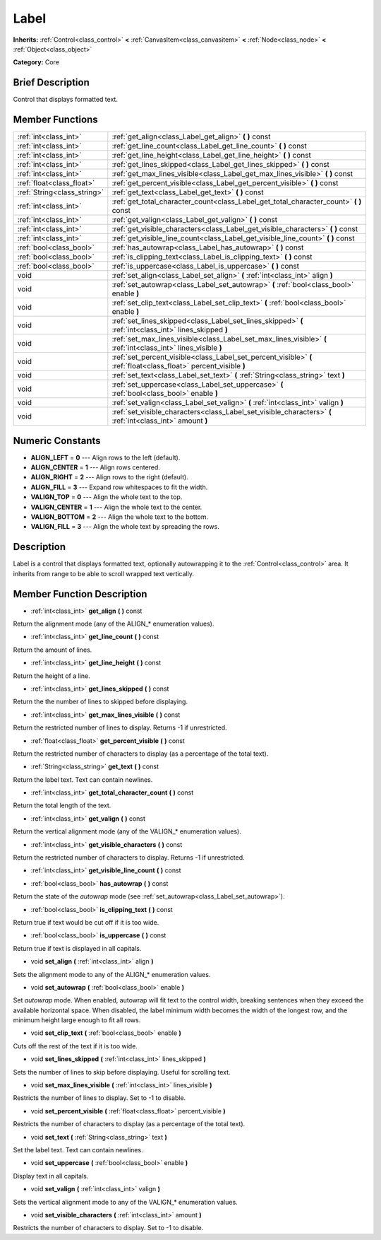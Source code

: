 .. Generated automatically by doc/tools/makerst.py in Mole's source tree.
.. DO NOT EDIT THIS FILE, but the doc/base/classes.xml source instead.

.. _class_Label:

Label
=====

**Inherits:** :ref:`Control<class_control>` **<** :ref:`CanvasItem<class_canvasitem>` **<** :ref:`Node<class_node>` **<** :ref:`Object<class_object>`

**Category:** Core

Brief Description
-----------------

Control that displays formatted text.

Member Functions
----------------

+------------------------------+---------------------------------------------------------------------------------------------------------------------+
| :ref:`int<class_int>`        | :ref:`get_align<class_Label_get_align>`  **(** **)** const                                                          |
+------------------------------+---------------------------------------------------------------------------------------------------------------------+
| :ref:`int<class_int>`        | :ref:`get_line_count<class_Label_get_line_count>`  **(** **)** const                                                |
+------------------------------+---------------------------------------------------------------------------------------------------------------------+
| :ref:`int<class_int>`        | :ref:`get_line_height<class_Label_get_line_height>`  **(** **)** const                                              |
+------------------------------+---------------------------------------------------------------------------------------------------------------------+
| :ref:`int<class_int>`        | :ref:`get_lines_skipped<class_Label_get_lines_skipped>`  **(** **)** const                                          |
+------------------------------+---------------------------------------------------------------------------------------------------------------------+
| :ref:`int<class_int>`        | :ref:`get_max_lines_visible<class_Label_get_max_lines_visible>`  **(** **)** const                                  |
+------------------------------+---------------------------------------------------------------------------------------------------------------------+
| :ref:`float<class_float>`    | :ref:`get_percent_visible<class_Label_get_percent_visible>`  **(** **)** const                                      |
+------------------------------+---------------------------------------------------------------------------------------------------------------------+
| :ref:`String<class_string>`  | :ref:`get_text<class_Label_get_text>`  **(** **)** const                                                            |
+------------------------------+---------------------------------------------------------------------------------------------------------------------+
| :ref:`int<class_int>`        | :ref:`get_total_character_count<class_Label_get_total_character_count>`  **(** **)** const                          |
+------------------------------+---------------------------------------------------------------------------------------------------------------------+
| :ref:`int<class_int>`        | :ref:`get_valign<class_Label_get_valign>`  **(** **)** const                                                        |
+------------------------------+---------------------------------------------------------------------------------------------------------------------+
| :ref:`int<class_int>`        | :ref:`get_visible_characters<class_Label_get_visible_characters>`  **(** **)** const                                |
+------------------------------+---------------------------------------------------------------------------------------------------------------------+
| :ref:`int<class_int>`        | :ref:`get_visible_line_count<class_Label_get_visible_line_count>`  **(** **)** const                                |
+------------------------------+---------------------------------------------------------------------------------------------------------------------+
| :ref:`bool<class_bool>`      | :ref:`has_autowrap<class_Label_has_autowrap>`  **(** **)** const                                                    |
+------------------------------+---------------------------------------------------------------------------------------------------------------------+
| :ref:`bool<class_bool>`      | :ref:`is_clipping_text<class_Label_is_clipping_text>`  **(** **)** const                                            |
+------------------------------+---------------------------------------------------------------------------------------------------------------------+
| :ref:`bool<class_bool>`      | :ref:`is_uppercase<class_Label_is_uppercase>`  **(** **)** const                                                    |
+------------------------------+---------------------------------------------------------------------------------------------------------------------+
| void                         | :ref:`set_align<class_Label_set_align>`  **(** :ref:`int<class_int>` align  **)**                                   |
+------------------------------+---------------------------------------------------------------------------------------------------------------------+
| void                         | :ref:`set_autowrap<class_Label_set_autowrap>`  **(** :ref:`bool<class_bool>` enable  **)**                          |
+------------------------------+---------------------------------------------------------------------------------------------------------------------+
| void                         | :ref:`set_clip_text<class_Label_set_clip_text>`  **(** :ref:`bool<class_bool>` enable  **)**                        |
+------------------------------+---------------------------------------------------------------------------------------------------------------------+
| void                         | :ref:`set_lines_skipped<class_Label_set_lines_skipped>`  **(** :ref:`int<class_int>` lines_skipped  **)**           |
+------------------------------+---------------------------------------------------------------------------------------------------------------------+
| void                         | :ref:`set_max_lines_visible<class_Label_set_max_lines_visible>`  **(** :ref:`int<class_int>` lines_visible  **)**   |
+------------------------------+---------------------------------------------------------------------------------------------------------------------+
| void                         | :ref:`set_percent_visible<class_Label_set_percent_visible>`  **(** :ref:`float<class_float>` percent_visible  **)** |
+------------------------------+---------------------------------------------------------------------------------------------------------------------+
| void                         | :ref:`set_text<class_Label_set_text>`  **(** :ref:`String<class_string>` text  **)**                                |
+------------------------------+---------------------------------------------------------------------------------------------------------------------+
| void                         | :ref:`set_uppercase<class_Label_set_uppercase>`  **(** :ref:`bool<class_bool>` enable  **)**                        |
+------------------------------+---------------------------------------------------------------------------------------------------------------------+
| void                         | :ref:`set_valign<class_Label_set_valign>`  **(** :ref:`int<class_int>` valign  **)**                                |
+------------------------------+---------------------------------------------------------------------------------------------------------------------+
| void                         | :ref:`set_visible_characters<class_Label_set_visible_characters>`  **(** :ref:`int<class_int>` amount  **)**        |
+------------------------------+---------------------------------------------------------------------------------------------------------------------+

Numeric Constants
-----------------

- **ALIGN_LEFT** = **0** --- Align rows to the left (default).
- **ALIGN_CENTER** = **1** --- Align rows centered.
- **ALIGN_RIGHT** = **2** --- Align rows to the right (default).
- **ALIGN_FILL** = **3** --- Expand row whitespaces to fit the width.
- **VALIGN_TOP** = **0** --- Align the whole text to the top.
- **VALIGN_CENTER** = **1** --- Align the whole text to the center.
- **VALIGN_BOTTOM** = **2** --- Align the whole text to the bottom.
- **VALIGN_FILL** = **3** --- Align the whole text by spreading the rows.

Description
-----------

Label is a control that displays formatted text, optionally autowrapping it to the :ref:`Control<class_control>` area. It inherits from range to be able to scroll wrapped text vertically.

Member Function Description
---------------------------

.. _class_Label_get_align:

- :ref:`int<class_int>`  **get_align**  **(** **)** const

Return the alignment mode (any of the ALIGN\_\* enumeration values).

.. _class_Label_get_line_count:

- :ref:`int<class_int>`  **get_line_count**  **(** **)** const

Return the amount of lines.

.. _class_Label_get_line_height:

- :ref:`int<class_int>`  **get_line_height**  **(** **)** const

Return the height of a line.

.. _class_Label_get_lines_skipped:

- :ref:`int<class_int>`  **get_lines_skipped**  **(** **)** const

Return the the number of lines to skipped before displaying.

.. _class_Label_get_max_lines_visible:

- :ref:`int<class_int>`  **get_max_lines_visible**  **(** **)** const

Return the restricted number of lines to display. Returns -1 if unrestricted.

.. _class_Label_get_percent_visible:

- :ref:`float<class_float>`  **get_percent_visible**  **(** **)** const

Return the restricted number of characters to display (as a percentage of the total text).

.. _class_Label_get_text:

- :ref:`String<class_string>`  **get_text**  **(** **)** const

Return the label text. Text can contain newlines.

.. _class_Label_get_total_character_count:

- :ref:`int<class_int>`  **get_total_character_count**  **(** **)** const

Return the total length of the text.

.. _class_Label_get_valign:

- :ref:`int<class_int>`  **get_valign**  **(** **)** const

Return the vertical alignment mode (any of the VALIGN\_\* enumeration values).

.. _class_Label_get_visible_characters:

- :ref:`int<class_int>`  **get_visible_characters**  **(** **)** const

Return the restricted number of characters to display. Returns -1 if unrestricted.

.. _class_Label_get_visible_line_count:

- :ref:`int<class_int>`  **get_visible_line_count**  **(** **)** const

.. _class_Label_has_autowrap:

- :ref:`bool<class_bool>`  **has_autowrap**  **(** **)** const

Return the state of the *autowrap* mode (see :ref:`set_autowrap<class_Label_set_autowrap>`).

.. _class_Label_is_clipping_text:

- :ref:`bool<class_bool>`  **is_clipping_text**  **(** **)** const

Return true if text would be cut off if it is too wide.

.. _class_Label_is_uppercase:

- :ref:`bool<class_bool>`  **is_uppercase**  **(** **)** const

Return true if text is displayed in all capitals.

.. _class_Label_set_align:

- void  **set_align**  **(** :ref:`int<class_int>` align  **)**

Sets the alignment mode to any of the ALIGN\_\* enumeration values.

.. _class_Label_set_autowrap:

- void  **set_autowrap**  **(** :ref:`bool<class_bool>` enable  **)**

Set *autowrap* mode. When enabled, autowrap will fit text to the control width, breaking sentences when they exceed the available horizontal space. When disabled, the label minimum width becomes the width of the longest row, and the minimum height large enough to fit all rows.

.. _class_Label_set_clip_text:

- void  **set_clip_text**  **(** :ref:`bool<class_bool>` enable  **)**

Cuts off the rest of the text if it is too wide.

.. _class_Label_set_lines_skipped:

- void  **set_lines_skipped**  **(** :ref:`int<class_int>` lines_skipped  **)**

Sets the number of lines to skip before displaying. Useful for scrolling text.

.. _class_Label_set_max_lines_visible:

- void  **set_max_lines_visible**  **(** :ref:`int<class_int>` lines_visible  **)**

Restricts the number of lines to display. Set to -1 to disable.

.. _class_Label_set_percent_visible:

- void  **set_percent_visible**  **(** :ref:`float<class_float>` percent_visible  **)**

Restricts the number of characters to display (as a percentage of the total text).

.. _class_Label_set_text:

- void  **set_text**  **(** :ref:`String<class_string>` text  **)**

Set the label text. Text can contain newlines.

.. _class_Label_set_uppercase:

- void  **set_uppercase**  **(** :ref:`bool<class_bool>` enable  **)**

Display text in all capitals.

.. _class_Label_set_valign:

- void  **set_valign**  **(** :ref:`int<class_int>` valign  **)**

Sets the vertical alignment mode to any of the VALIGN\_\* enumeration values.

.. _class_Label_set_visible_characters:

- void  **set_visible_characters**  **(** :ref:`int<class_int>` amount  **)**

Restricts the number of characters to display. Set to -1 to disable.


